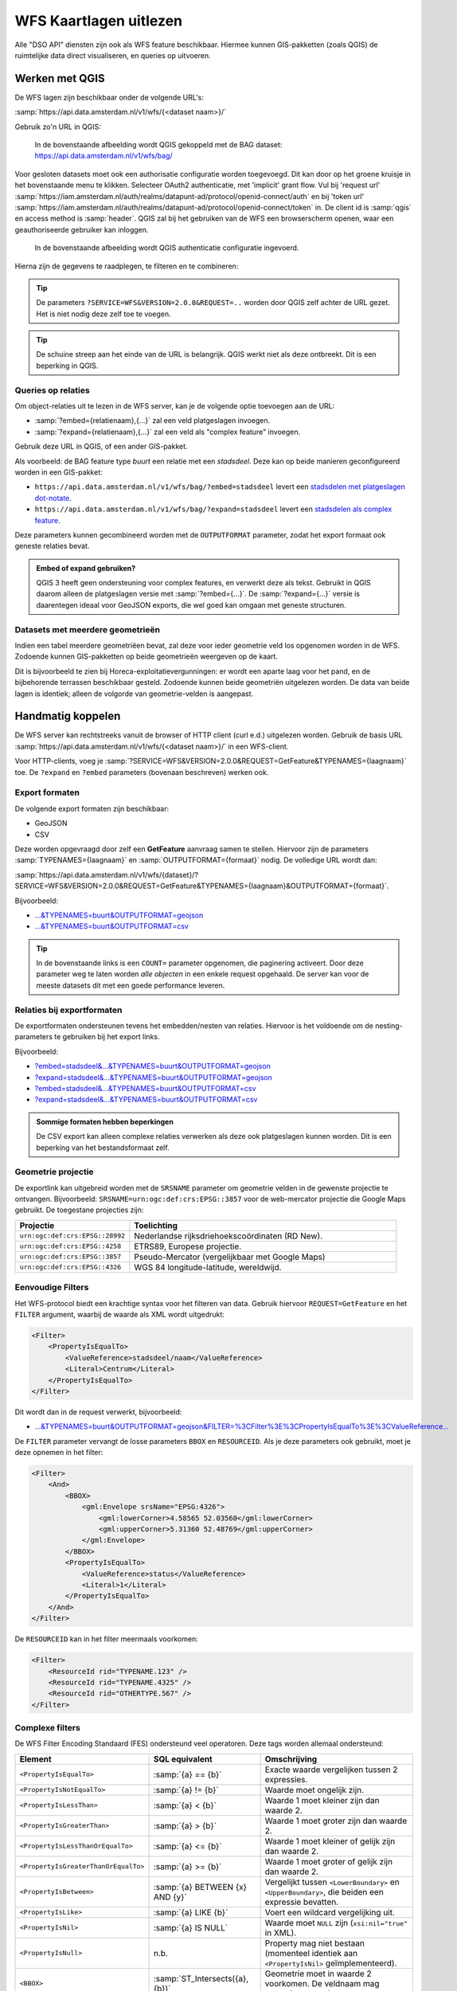 WFS Kaartlagen uitlezen
=======================

Alle "DSO API" diensten zijn ook als WFS feature beschikbaar.
Hiermee kunnen GIS-pakketten (zoals QGIS) de ruimtelijke data direct visualiseren,
en queries op uitvoeren.

Werken met QGIS
---------------

De WFS lagen zijn beschikbaar onder de volgende URL's:

:samp:`https://api.data.amsterdam.nl/v1/wfs/{<dataset naam>}/`

Gebruik zo'n URL in QGIS:

.. figure:: images/qgis-add-wfs.png
   :width: 1340
   :height: 1582
   :scale: 25%
   :alt: (voorbeeldafbeelding van QGIS)

   In de bovenstaande afbeelding wordt QGIS gekoppeld met de BAG dataset:
   https://api.data.amsterdam.nl/v1/wfs/bag/

Voor gesloten datasets moet ook een authorisatie configuratie worden toegevoegd. Dit kan door
op het groene kruisje in het bovenstaande menu te klikken. Selecteer OAuth2 authenticatie, met 'implicit' grant flow.
Vul bij 'request url' :samp:`https://iam.amsterdam.nl/auth/realms/datapunt-ad/protocol/openid-connect/auth` en bij 'token url'
:samp:`https://iam.amsterdam.nl/auth/realms/datapunt-ad/protocol/openid-connect/token` in.
De client id is :samp:`qgis` en access method is :samp:`header`. QGIS zal bij het gebruiken van de WFS een browserscherm openen,
waar een geauthoriseerde gebruiker kan inloggen.

.. figure:: images/qgis-add-authentication.png
   :width: 1340
   :height: 1582
   :scale: 25%
   :alt: (voorbeeldafbeelding van QGIS authenticatie)

   In de bovenstaande afbeelding wordt QGIS authenticatie configuratie ingevoerd.

Hierna zijn de gegevens te raadplegen, te filteren en te combineren:

.. figure:: images/qgis-bag.png
   :width: 2438
   :height: 1614
   :scale: 25%
   :alt: (stadsdelen weergegeven in QGIS)

.. tip::
    De parameters ``?SERVICE=WFS&VERSION=2.0.0&REQUEST=..`` worden door QGIS zelf achter de URL gezet.
    Het is niet nodig deze zelf toe te voegen.

.. tip::
    De schuine streep aan het einde van de URL is belangrijk.
    QGIS werkt niet als deze ontbreekt. Dit is een beperking
    in QGIS.

Queries op relaties
~~~~~~~~~~~~~~~~~~~

Om object-relaties uit te lezen in de WFS server,
kan je de volgende optie toevoegen aan de URL:

* :samp:`?embed={relatienaam},{...}` zal een veld platgeslagen invoegen.
* :samp:`?expand={relatienaam},{...}` zal een veld als "complex feature" invoegen.

Gebruik deze URL in QGIS, of een ander GIS-pakket.

Als voorbeeld: de BAG feature type *buurt* een relatie met een *stadsdeel*.
Deze kan op beide manieren geconfigureerd worden in een GIS-pakket:

* ``https://api.data.amsterdam.nl/v1/wfs/bag/?embed=stadsdeel`` levert een `stadsdelen met platgeslagen dot-notate <https://api.data.amsterdam.nl/v1/wfs/bag/?embed=stadsdeel&SERVICE=WFS&VERSION=2.0.0&REQUEST=GetFeature&TYPENAMES=buurt&COUNT=5>`_.
* ``https://api.data.amsterdam.nl/v1/wfs/bag/?expand=stadsdeel`` levert een `stadsdelen als complex feature <https://api.data.amsterdam.nl/v1/wfs/bag/?expand=stadsdeel&SERVICE=WFS&VERSION=2.0.0&REQUEST=GetFeature&TYPENAMES=buurt&COUNT=5>`_.

Deze parameters kunnen gecombineerd worden met de ``OUTPUTFORMAT`` parameter,
zodat het export formaat ook geneste relaties bevat.

.. admonition:: Embed of expand gebruiken?

   QGIS 3 heeft geen ondersteuning voor complex features, en verwerkt deze als tekst.
   Gebruikt in QGIS daarom alleen de platgeslagen versie met :samp:`?embed={...}`.
   De :samp:`?expand={...}` versie is daarentegen ideaal voor GeoJSON exports,
   die wel goed kan omgaan met geneste structuren.

Datasets met meerdere geometrieën
~~~~~~~~~~~~~~~~~~~~~~~~~~~~~~~~~

Indien een tabel meerdere geometriëen bevat, zal deze voor ieder geometrie veld los opgenomen worden in de WFS.
Zodoende kunnen GIS-pakketten op beide geometrieën weergeven op de kaart.

Dit is bijvoorbeeld te zien bij Horeca-exploitatievergunningen: er wordt een aparte laag voor het pand,
en de bijbehorende terrassen beschikbaar gesteld. Zodoende kunnen beide geometriën uitgelezen worden.
De data van beide lagen is identiek; alleen de volgorde van geometrie-velden is aangepast.


Handmatig koppelen
------------------

De WFS server kan rechtstreeks vanuit de browser of HTTP client (curl e.d.) uitgelezen worden.
Gebruik de basis URL :samp:`https://api.data.amsterdam.nl/v1/wfs/{<dataset naam>}/` in een WFS-client.

Voor HTTP-clients, voeg je :samp:`?SERVICE=WFS&VERSION=2.0.0&REQUEST=GetFeature&TYPENAMES={laagnaam}`
toe. De ``?expand`` en ``?embed`` parameters (bovenaan beschreven) werken ook.

Export formaten
~~~~~~~~~~~~~~~

De volgende export formaten zijn beschikbaar:

* GeoJSON
* CSV

Deze worden opgevraagd door zelf een **GetFeature** aanvraag samen te stellen.
Hiervoor zijn de parameters :samp:`TYPENAMES={laagnaam}` en :samp:`OUTPUTFORMAT={formaat}` nodig.
De volledige URL wordt dan:

:samp:`https://api.data.amsterdam.nl/v1/wfs/{dataset}/?SERVICE=WFS&VERSION=2.0.0&REQUEST=GetFeature&TYPENAMES={laagnaam}&OUTPUTFORMAT={formaat}`.

Bijvoorbeeld:

* `...&TYPENAMES=buurt&OUTPUTFORMAT=geojson <https://api.data.amsterdam.nl/v1/wfs/bag/?SERVICE=WFS&VERSION=2.0.0&REQUEST=GetFeature&TYPENAMES=buurt&COUNT=10&OUTPUTFORMAT=geojson>`_
* `...&TYPENAMES=buurt&OUTPUTFORMAT=csv <https://api.data.amsterdam.nl/v1/wfs/bag/?SERVICE=WFS&VERSION=2.0.0&REQUEST=GetFeature&TYPENAMES=buurt&COUNT=10&OUTPUTFORMAT=csv>`_

.. tip::
   In de bovenstaande links is een ``COUNT=`` parameter opgenomen, die paginering activeert.
   Door deze parameter weg te laten worden *alle objecten* in een enkele request opgehaald.
   De server kan voor de meeste datasets dit met een goede performance leveren.

Relaties bij exportformaten
~~~~~~~~~~~~~~~~~~~~~~~~~~~

De exportformaten ondersteunen tevens het embedden/nesten van relaties.
Hiervoor is het voldoende om de nesting-parameters te gebruiken bij het export links.

Bijvoorbeeld:

* `?embed=stadsdeel&...&TYPENAMES=buurt&OUTPUTFORMAT=geojson  <https://api.data.amsterdam.nl/v1/wfs/bag/?embed=stadsdeel&SERVICE=WFS&VERSION=2.0.0&REQUEST=GetFeature&TYPENAMES=buurt&COUNT=10&OUTPUTFORMAT=geojson>`_
* `?expand=stadsdeel&...&TYPENAMES=buurt&OUTPUTFORMAT=geojson  <https://api.data.amsterdam.nl/v1/wfs/bag/?expand=stadsdeel&SERVICE=WFS&VERSION=2.0.0&REQUEST=GetFeature&TYPENAMES=buurt&COUNT=10&OUTPUTFORMAT=geojson>`_
* `?embed=stadsdeel&...&TYPENAMES=buurt&OUTPUTFORMAT=csv <https://api.data.amsterdam.nl/v1/wfs/bag/?embed=stadsdeel&SERVICE=WFS&VERSION=2.0.0&REQUEST=GetFeature&TYPENAMES=buurt&COUNT=10&OUTPUTFORMAT=csv>`_
* `?expand=stadsdeel&...&TYPENAMES=buurt&OUTPUTFORMAT=csv <https://api.data.amsterdam.nl/v1/wfs/bag/?expand=stadsdeel&SERVICE=WFS&VERSION=2.0.0&REQUEST=GetFeature&TYPENAMES=buurt&COUNT=10&OUTPUTFORMAT=csv>`_

.. admonition:: Sommige formaten hebben beperkingen

    De CSV export kan alleen complexe relaties verwerken als deze ook platgeslagen kunnen worden.
    Dit is een beperking van het bestandsformaat zelf.

Geometrie projectie
~~~~~~~~~~~~~~~~~~~

De exportlink kan uitgebreid worden met de ``SRSNAME`` parameter om geometrie velden in de gewenste projectie
te ontvangen. Bijvoorbeeld: ``SRSNAME=urn:ogc:def:crs:EPSG::3857`` voor de web-mercator projectie die
Google Maps gebruikt. De toegestane projecties zijn:

.. list-table::
    :widths: 30 70
    :header-rows: 1

    * - Projectie
      - Toelichting
    * - ``urn:ogc:def:crs:EPSG::28992``
      - Nederlandse rijksdriehoekscoördinaten (RD New).
    * - ``urn:ogc:def:crs:EPSG::4258``
      - ETRS89, Europese projectie.
    * - ``urn:ogc:def:crs:EPSG::3857``
      - Pseudo-Mercator (vergelijkbaar met Google Maps)
    * - ``urn:ogc:def:crs:EPSG::4326``
      - WGS 84 longitude-latitude, wereldwijd.

Eenvoudige Filters
~~~~~~~~~~~~~~~~~~

Het WFS-protocol biedt een krachtige syntax voor het filteren van data.
Gebruik hiervoor ``REQUEST=GetFeature`` en het ``FILTER`` argument,
waarbij de waarde als XML wordt uitgedrukt:

.. code-block:: xml

    <Filter>
        <PropertyIsEqualTo>
            <ValueReference>stadsdeel/naam</ValueReference>
            <Literal>Centrum</Literal>
        </PropertyIsEqualTo>
    </Filter>

Dit wordt dan in de request verwerkt, bijvoorbeeld:

* `...&TYPENAMES=buurt&OUTPUTFORMAT=geojson&FILTER=%3CFilter%3E%3CPropertyIsEqualTo%3E%3CValueReference... <https://api.data.amsterdam.nl/v1/wfs/bag/?expand=stadsdeel&SERVICE=WFS&VERSION=2.0.0&REQUEST=GetFeature&TYPENAMES=buurt&COUNT=10&OUTPUTFORMAT=geojson&FILTER=%3CFilter%3E%3CPropertyIsEqualTo%3E%3CValueReference%3Estadsdeel/naam%3C/ValueReference%3E%3CLiteral%3ECentrum%3C/Literal%3E%3C/PropertyIsEqualTo%3E%3C/Filter%3E>`_

De ``FILTER`` parameter vervangt de losse parameters ``BBOX`` en ``RESOURCEID``.
Als je deze parameters ook gebruikt, moet je deze opnemen in het filter:

.. code-block:: xml

    <Filter>
        <And>
            <BBOX>
                <gml:Envelope srsName="EPSG:4326">
                    <gml:lowerCorner>4.58565 52.03560</gml:lowerCorner>
                    <gml:upperCorner>5.31360 52.48769</gml:upperCorner>
                </gml:Envelope>
            </BBOX>
            <PropertyIsEqualTo>
                <ValueReference>status</ValueReference>
                <Literal>1</Literal>
            </PropertyIsEqualTo>
        </And>
    </Filter>

De ``RESOURCEID`` kan in het filter meermaals voorkomen:

.. code-block:: xml

    <Filter>
        <ResourceId rid="TYPENAME.123" />
        <ResourceId rid="TYPENAME.4325" />
        <ResourceId rid="OTHERTYPE.567" />
    </Filter>


Complexe filters
~~~~~~~~~~~~~~~~

De WFS Filter Encoding Standaard (FES) ondersteund veel operatoren.
Deze tags worden allemaal ondersteund:

.. list-table::
   :header-rows: 1

   * - Element
     - SQL equivalent
     - Omschrijving
   * - ``<PropertyIsEqualTo>``
     - :samp:`{a} == {b}`
     - Exacte waarde vergelijken tussen 2 expressies.
   * - ``<PropertyIsNotEqualTo>``
     - :samp:`{a} != {b}`
     - Waarde moet ongelijk zijn.
   * - ``<PropertyIsLessThan>``
     - :samp:`{a} < {b}`
     - Waarde 1 moet kleiner zijn dan waarde 2.
   * - ``<PropertyIsGreaterThan>``
     - :samp:`{a} > {b}`
     - Waarde 1 moet groter zijn dan waarde 2.
   * - ``<PropertyIsLessThanOrEqualTo>``
     - :samp:`{a} <= {b}`
     - Waarde 1 moet kleiner of gelijk zijn dan waarde 2.
   * - ``<PropertyIsGreaterThanOrEqualTo>``
     - :samp:`{a} >= {b}`
     - Waarde 1 moet groter of gelijk zijn dan waarde 2.
   * - ``<PropertyIsBetween>``
     - :samp:`{a} BETWEEN {x} AND {y}`
     - Vergelijkt tussen ``<LowerBoundary>`` en ``<UpperBoundary>``,
       die beiden een expressie bevatten.
   * - ``<PropertyIsLike>``
     - :samp:`{a} LIKE {b}`
     - Voert een wildcard vergelijking uit.
   * - ``<PropertyIsNil>``
     - :samp:`{a} IS NULL`
     - Waarde moet ``NULL`` zijn (``xsi:nil="true"`` in XML).
   * - ``<PropertyIsNull>``
     - n.b.
     - Property mag niet bestaan (momenteel identiek aan ``<PropertyIsNil>`` geïmplementeerd).
   * - ``<BBOX>``
     - :samp:`ST_Intersects({a}, {b})`
     - Geometrie moet in waarde 2 voorkomen. De veldnaam mag weggelaten worden.
   * - ``<Contains>``
     - :samp:`ST_Contains({a}, {b})`
     - Geometrie 1 bevat geometrie 2 compleet.
   * - ``<Crosses>``
     - :samp:`ST_Crosses({a}, {b})`
     - Geometrieën lopen door elkaar heen.
   * - ``<Disjoint>``
     - :samp:`ST_Disjoint({a}, {b})`
     - Geometrieën zijn niet verbonden.
   * - ``<Equals>``
     - :samp:`ST_Equals({a}, {b})`
     - Geometrieën moeten gelijk zijn.
   * - ``<Intersects>``
     - :samp:`ST_Intersects({a}, {b})`
     - Geometrieën zitten in dezelfde ruimte.
   * - ``<Touches>``
     - :samp:`ST_Touches({a}, {b})`
     - Randen van de geometrieën raken elkaar.
   * - ``<Overlaps>``
     - :samp:`ST_Overlaps({a}, {b})`
     - Geometrie 1 en 2 overlappen elkaar.
   * - ``<Within>``
     - :samp:`ST_Within({a}, {b})`
     - Geometrie 1 ligt compleet in geometrie 2.
   * - ``<And>``
     - :samp:`{a} AND {b}`
     - De geneste elementen moeten allemaal waar zijn.
   * - ``<Or>``
     - :samp:`{a} OR {b}`
     - Slechts één van de geneste elementen hoeft waar zijn.
   * - ``<Not>``
     - :samp:`NOT {a}`
     - Negatie van het geneste element.
   * - ``<ResourceId>``
     - :samp:`table.id == {value}`
     - Zoekt slechts een enkel element op "typenaam.identifier".
       Meerdere combineren tot een ``IN`` query.

.. tip::
   Bij de ``<BBOX>`` operator mag het geometrieveld weggelaten worden.
   Het standaard geometrieveld wordt dan gebruikt (doorgaans het eerste veld).

.. note::
   Hoewel een aantal geometrie-operatoren dubbelop lijken voor vlakken (zoals ``<Intersects>``, ``<Crosses>`` en ``<Overlaps>``),
   worden de onderlinge verschillen met name zichtbaar bij het vergelijken van punten met vlakken.


Als waarde mogen diverse expressies gebruikt worden:

.. list-table::
   :header-rows: 1

   * - Expressie
     - SQL equivalent
     - Omschrijving
   * - ``<ValueReference>``
     - :samp:`{veldnaam}`
     - Verwijzing naar een veld.
   * - ``<Literal>``
     - waarde
     - Letterlijke waarde, mag ook een GML-object zijn.
   * - ``<Function>``
     - :samp:`{functienaam}(..)`
     - Uitvoer van een functie, zoals ``abs``, ``sin``, ``strLength``.
   * - ``<Add>``
     - :samp:`{a} + {b}`
     - Waarden optellen (WFS 1 expressie).
   * - ``<Sub>``
     - :samp:`{a} - {b}`
     - Waarden aftrekken (WFS 1 expressie).
   * - ``<Mul>``
     - :samp:`{a} * {b}`
     - Waarden ermenigvuldigen (WFS 1 expressie).
   * - ``<Div>``
     - :samp:`{a} / {b}`
     - Waarden delen (WFS 1 expressie).

Dit maakt complexe filters mogelijk, bijvoorbeeld:

.. code-block:: xml

    <Filter>
        <And>
            <PropertyIsEqualTo>
                <ValueReference>status</ValueReference>
                <Literal>1</Literal>
            </PropertyIsEqualTo>
            <Or>
                <PropertyIsEqualTo>
                    <ValueReference>fractie_omschrijving</ValueReference>
                    <Literal>Rest</Literal>
                </PropertyIsEqualTo>
                <PropertyIsEqualTo>
                    <ValueReference>fractie_omschrijving</ValueReference>
                    <Literal>Textiel</Literal>
                </PropertyIsEqualTo>
                <PropertyIsEqualTo>
                    <ValueReference>fractie_omschrijving</ValueReference>
                    <Literal>Glas</Literal>
                </PropertyIsEqualTo>
                <PropertyIsEqualTo>
                    <ValueReference>fractie_omschrijving</ValueReference>
                    <Literal>Papier</Literal>
                </PropertyIsEqualTo>
                <PropertyIsEqualTo>
                    <ValueReference>fractie_omschrijving</ValueReference>
                    <Literal>Gft</Literal>
                </PropertyIsEqualTo>
                <PropertyIsEqualTo>
                    <ValueReference>fractie_omschrijving</ValueReference>
                    <Literal>Plastic</Literal>
                </PropertyIsEqualTo>
            </Or>
        </And>
    </Filter>

Functies
~~~~~~~~

Functies worden uitgevoerd door met de tag ``<Function name="..">..</Function>``.
Dit mag op iedere plek als expressie gebruikt worden in plaats van een ``<ValueReference>`` of ``<Literal>``.

Binnen in de function worden de parameters tevens als expressie opgegeven:
een ``<ValueReference>``, ``<Literal>`` of nieuwe ``<Function>``.
Als simpel voorbeeld:

.. code-block:: xml

    <fes:Function name="sin">
        <fes:ValueReference>fieldname</fes:ValueReference>
    </fes:Function>

De volgende functies zijn beschikbaar in de server:

.. list-table::
   :header-rows: 1

   * - Functie
     - SQL equivalent
     - Omschrijving
   * - ``strConcat(string)``
     - ``CONCAT()``
     - Combineert teksten
   * - ``strToLowerCase(string)``
     - ``LOWER()``
     - Tekst omzetten naar kleine letters.
   * - ``strToUpperCase(string)``
     - ``UPPER()``
     - Tekst omzetten naar hoofdletters
   * - ``strTrim(string)``
     - ``TRIM()``
     - Witruimte aan het begin en einde verwijderen.
   * - ``strLength(string)``
     - ``LENGTH()`` / ``CHAR_LENGTH()``
     - Tekstlengte bepalen.
   * - ``length(string)``
     - ``LENGTH()`` / ``CHAR_LENGTH()``
     - Alias van ``strLength()``.
   * - ``abs(number)``
     - ``ABS()``
     - Negatieve getallen omdraaien.
   * - ``ceil(number)``
     - ``CEIL()``
     - Afronden naar boven.
   * - ``floor(number)``
     - ``FLOOR()``
     - Afronden naar beneden.
   * - ``round(value)``
     - ``ROUND()``
     - Afronden
   * - ``min(value1, value2)``
     - ``LEAST()``
     - Kleinste getal gebruiken.
   * - ``max(value1, value2)``
     - ``GREATEST()``
     - Grootste getal gebruiken.
   * - ``pow(base, exponent)``
     - ``POWER()``
     - Machtsverheffing
   * - ``exp(value)``
     - ``EXP()``
     - Exponent van 𝑒 (2,71828...; natuurlijke logaritme).
   * - ``log(value)``
     - ``LOG()``
     - Logaritme; inverse van een exponent.
   * - ``sqrt(value)``
     - ``SQRT()``
     - Worteltrekken; inverse van machtsverheffen.
   * - ``acos(value)``
     - ``ACOS()``
     - Arccosinus; inverse van cosinus.
   * - ``asin(value)``
     - ``ASIN()``
     - Arcsinus; inverse van sinus.
   * - ``atan(value)``
     - ``ATAN()``
     - Arctangens; invere van tangens.
   * - ``atan2(x, y)``
     - ``ATAN2()``
     - Arctangens, voor bereik buiten een circel.
   * - ``cos(radians)``
     - ``COS()``
     - Cosinus
   * - ``sin(radians)``
     - ``SIN()``
     - Sinus
   * - ``tan(radians)``
     - ``TAN()``
     - Tanges
   * - ``pi()``
     - ``PI``
     - De waarde van π (3,141592653...)
   * - ``toDegrees(radians)``
     - ``DEGREES()``
     - Omzetting radialen naar graden.
   * - ``toRadians(degree)``
     - ``RADIANS()``
     - Omzetting graden naar radialen.
   * - ``Area(geometry)``
     - ``ST_AREA()``
     - Geometrie omzetten naar gebied.
   * - ``Centroid(features)``
     - ``ST_Centroid()``
     - Geometrisch centrum als "zwaartekrachtpunt" teruggeven.
   * - ``Difference(geometry1, geometry2)``
     - ``ST_Difference()``
     - Delen van geometrie 1 die niet overlappen met geometrie 2.
   * - ``distance(geometry1, geometry2)``
     - ``ST_Distance()``
     - Minimale afstand tussen 2 geometrieën.
   * - ``Envelope(geometry)``
     - ``ST_Envelope()``
     - Geometrie omzetten naar bounding box.
   * - ``Intersection(geometry1, geometry2)``
     - ``ST_Intersection()``
     - Delen van geometrie 1 die overlappen met geometrie 2.
   * - ``Union(geometry1, geometry2)``
     - ``ST_Union()``
     - Geometrie 1 en 2 samenvoegen.


Filter compatibiliteit
~~~~~~~~~~~~~~~~~~~~~~

Officieel zijn XML-namespaces verplicht in het filter. Aangezien veel clients deze achterwege laten,
ondersteund de server ook aanvragen zonder namespaces. Voor de volledigheid zal het request er met namespaces zo uit zien:

.. code-block:: xml

    <fes:Filter xmlns:fes="http://www.opengis.net/fes/2.0"
            xmlns:xsi="http://www.w3.org/2001/XMLSchema-instance"
            xsi:schemaLocation="http://www.opengis.net/fes/2.0
            http://schemas.opengis.net/filter/2.0/filterAll.xsd">
        <fes:PropertyIsEqualTo>
            <fes:ValueReference>stadsdeel/naam</fes:ValueReference>
            <fes:Literal>Centrum</fes:Literal>
        </fes:PropertyIsEqualTo>
    </fes:Filter>

Bij geometrie filters is dat officieel zelfs:

.. code-block:: xml

    <fes:Filter
        xmlns:fes="http://www.opengis.net/fes/2.0"
        xmlns:gml="http://www.opengis.net/gml/3.2"
        xmlns:xsi="http://www.w3.org/2001/XMLSchema-instance"
        xsi:schemaLocation="http://www.opengis.net/fes/2.0
        http://schemas.opengis.net/filter/2.0/filterAll.xsd
        http://www.opengis.net/gml/3.2 http://schemas.opengis.net/gml/3.2.1/gml.xsd">
        <fes:BBOX>
            <gml:Polygon gml:id="P1" srsName="http://www.opengis.net/def/crs/epsg/0/4326">
                <gml:exterior>
                    <gml:LinearRing>
                        <gml:posList>10 10 20 20 30 30 40 40 10 10</gml:posList>
                    </gml:LinearRing>
                </gml:exterior>
            </gml:Polygon>
        </fes:BBOX>
    </fes:Filter>

Conform de XML-regels mag hier de "fes" namespace alias hernoemd worden,
of weggelaten worden als er alleen ``xmlns="..."`` gebruikt wordt i.p.v. ``xmlns:fes="..."``.

Diverse bestaande filters gebruiken nog andere WFS 1 elementen, zoals ``<PropertyName>`` in plaats
van ``<ValueReference>``. Voor compatibiliteit wordt deze tag ook ondersteund.

De WFS 1 expressies ``<Add>``, ``<Sub>``, ``<Mul>`` en ``<Div>`` zijn tevens geïmplementeerd
om rekenkundige operaties te ondersteunen vanuit QGIS (optellen, aftrekken, vermenigvuldigen en delen).

Technische achtergrond
----------------------

De XML uitvoer van de WFS server verschilt bij het gebruik van
:samp:`?embed={relatienaam},{...}` en :samp:`?expand={relatienaam},{...}`.

Bij een platgeslagen relatie worden alle veldnamen met een punt erin opgebouwd:

.. code-block:: xml

    <app:buurt gml:id="buurt.03630000000078">
        <gml:name>00a</gml:name>
        <app:id>03630000000078</app:id>
        <app:code>00a</app:code>
        <app:naam>Kop Zeedijk</app:naam>
        <app:vollcode>A00a</app:vollcode>
        <app:geometrie>...
            <gml:Polygon srsName="urn:ogc:def:crs:EPSG::28992" gml:id="buurt.03630000000078.1">
                ...
            </gml:Polygon>
        </app:geometrie>
        <app:stadsdeel.id>03630000000018</app:stadsdeel.id>
        <app:stadsdeel.code>A</app:stadsdeel.code>
        <app:stadsdeel.naam>Centrum</app:stadsdeel.naam>
        <app:stadsdeel.vervallen xsi:nil="true" />
        <app:stadsdeel.date_modified>2020-07-28T22:25:24.197978+00:00</app:stadsdeel.date_modified>
        <app:stadsdeel.ingang_cyclus>2015-01-01</app:stadsdeel.ingang_cyclus>
        <app:stadsdeel.begin_geldigheid>2015-01-01</app:stadsdeel.begin_geldigheid>
        <app:stadsdeel.einde_geldigheid xsi:nil="true" />
        <app:stadsdeel.brondocument_naam>3B/2015/134</app:stadsdeel.brondocument_naam>
        <app:stadsdeel.brondocument_datum>2015-06-23</app:stadsdeel.brondocument_datum>
        <app:stadsdeel_id>03630000000018</app:stadsdeel_id>
        <app:vervallen xsi:nil="true" />
        <app:date_modified>2020-07-28T22:25:32.261814+00:00</app:date_modified>
        <app:ingang_cyclus>2006-06-12</app:ingang_cyclus>
        <app:begin_geldigheid>2006-06-12</app:begin_geldigheid>
        <app:buurtcombinatie_id>3630012052036</app:buurtcombinatie_id>
        <app:einde_geldigheid xsi:nil="true" />
        <app:brondocument_naam />
        <app:brondocument_datum xsi:nil="true" />
        <app:gebiedsgerichtwerken_id>DX01</app:gebiedsgerichtwerken_id>
    </app:buurt>

Bij een "complex feature" gebruikt de XML uitvoer een eigen ``<app:stadsdeel>`` object:

.. code-block:: xml

    <app:buurt gml:id="buurt.03630000000078">
        <gml:name>00a</gml:name>
        <app:id>03630000000078</app:id>
        <app:code>00a</app:code>
        <app:naam>Kop Zeedijk</app:naam>
        <app:vollcode>A00a</app:vollcode>
        <app:geometrie>...
            <gml:Polygon srsName="urn:ogc:def:crs:EPSG::28992" gml:id="buurt.03630000000078.1">
                ...
            </gml:Polygon>
        </app:geometrie>
        <app:stadsdeel>
            <app:id>03630000000018</app:id>
            <app:code>A</app:code>
            <app:naam>Centrum</app:naam>
            <app:vervallen xsi:nil="true" />
            <app:date_modified>2020-07-28T22:25:24.197978+00:00</app:date_modified>
            <app:ingang_cyclus>2015-01-01</app:ingang_cyclus>
            <app:begin_geldigheid>2015-01-01</app:begin_geldigheid>
            <app:einde_geldigheid xsi:nil="true" />
            <app:brondocument_naam>3B/2015/134</app:brondocument_naam>
            <app:brondocument_datum>2015-06-23</app:brondocument_datum>
        </app:stadsdeel>
        <app:stadsdeel_id>03630000000018</app:stadsdeel_id>
        <app:vervallen xsi:nil="true" />
        <app:date_modified>2020-07-28T22:25:32.261814+00:00</app:date_modified>
        <app:ingang_cyclus>2006-06-12</app:ingang_cyclus>
        <app:begin_geldigheid>2006-06-12</app:begin_geldigheid>
        <app:buurtcombinatie_id>3630012052036</app:buurtcombinatie_id>
        <app:einde_geldigheid xsi:nil="true" />
        <app:brondocument_naam></app:brondocument_naam>
        <app:brondocument_datum xsi:nil="true" />
        <app:gebiedsgerichtwerken_id>DX01</app:gebiedsgerichtwerken_id>
    </app:buurt>


Technische implementatie
------------------------

De WFS server is gebouwd op basis van `django-gisserver <https://django-gisserver.readthedocs.io>`_.
Deze Django module ondersteunt het "Basic WFS" conformance level, en is getest op compatibiliteit met de
`CITE Teamengine Test Suite <https://cite.opengeospatial.org/teamengine/>`_.
